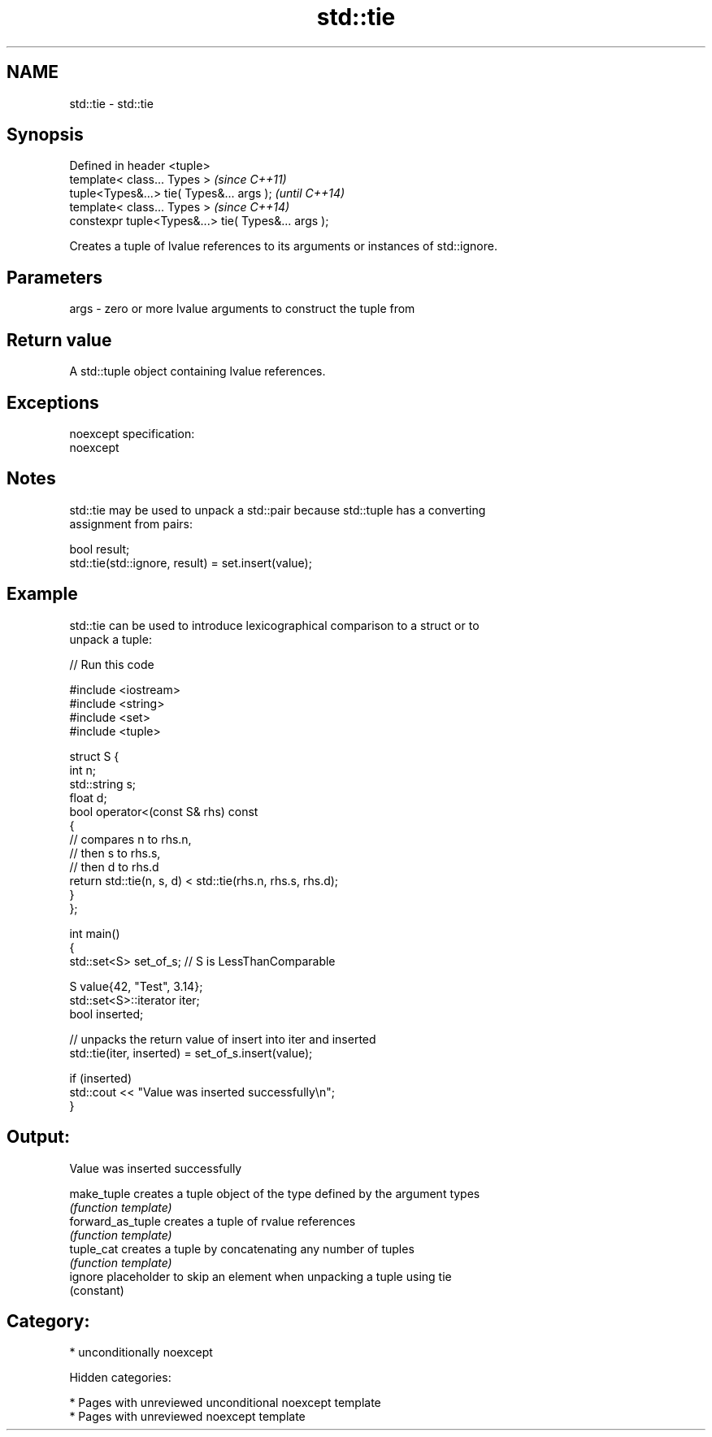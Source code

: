 .TH std::tie 3 "2018.03.28" "http://cppreference.com" "C++ Standard Libary"
.SH NAME
std::tie \- std::tie

.SH Synopsis
   Defined in header <tuple>
   template< class... Types >                         \fI(since C++11)\fP
   tuple<Types&...> tie( Types&... args );            \fI(until C++14)\fP
   template< class... Types >                         \fI(since C++14)\fP
   constexpr tuple<Types&...> tie( Types&... args );

   Creates a tuple of lvalue references to its arguments or instances of std::ignore.

.SH Parameters

   args - zero or more lvalue arguments to construct the tuple from

.SH Return value

   A std::tuple object containing lvalue references.

.SH Exceptions

   noexcept specification:
   noexcept

.SH Notes

   std::tie may be used to unpack a std::pair because std::tuple has a converting
   assignment from pairs:

 bool result;
 std::tie(std::ignore, result) = set.insert(value);

.SH Example

   std::tie can be used to introduce lexicographical comparison to a struct or to
   unpack a tuple:

   
// Run this code

 #include <iostream>
 #include <string>
 #include <set>
 #include <tuple>

 struct S {
     int n;
     std::string s;
     float d;
     bool operator<(const S& rhs) const
     {
         // compares n to rhs.n,
         // then s to rhs.s,
         // then d to rhs.d
         return std::tie(n, s, d) < std::tie(rhs.n, rhs.s, rhs.d);
     }
 };

 int main()
 {
     std::set<S> set_of_s; // S is LessThanComparable

     S value{42, "Test", 3.14};
     std::set<S>::iterator iter;
     bool inserted;

     // unpacks the return value of insert into iter and inserted
     std::tie(iter, inserted) = set_of_s.insert(value);

     if (inserted)
         std::cout << "Value was inserted successfully\\n";
 }

.SH Output:

 Value was inserted successfully

   make_tuple       creates a tuple object of the type defined by the argument types
                    \fI(function template)\fP
   forward_as_tuple creates a tuple of rvalue references
                    \fI(function template)\fP
   tuple_cat        creates a tuple by concatenating any number of tuples
                    \fI(function template)\fP
   ignore           placeholder to skip an element when unpacking a tuple using tie
                    (constant)

.SH Category:

     * unconditionally noexcept

   Hidden categories:

     * Pages with unreviewed unconditional noexcept template
     * Pages with unreviewed noexcept template
